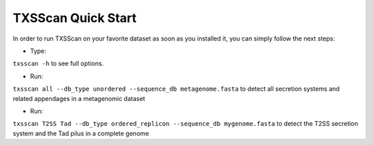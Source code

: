 .. _quickstart:


TXSScan Quick Start 
===================

In order to run TXSScan on your favorite dataset as soon as you installed it, you can simply follow the next steps:

* Type: 
``txsscan -h`` 
to see full options.

* Run: 
``txsscan all --db_type unordered --sequence_db metagenome.fasta`` 
to detect all secretion systems and related appendages in a metagenomic dataset

* Run: 
``txsscan T2SS Tad --db_type ordered_replicon --sequence_db mygenome.fasta`` 
to detect the T2SS secretion system and the Tad pilus in a complete genome
